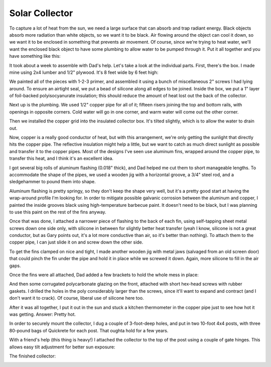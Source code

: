Solar Collector
===============

To capture a lot of heat from the sun, we need a large surface that can absorb
and trap radiant energy. Black objects absorb more radiation than white objects,
so we want it to be black. Air flowing around the object can cool it down, so we
want it to be enclosed in something that prevents air movement. Of course, since
we're trying to heat water, we'll want the enclosed black object to have some
plumbing to allow water to be pumped through it. Put it all together and you
have something like this:

.. image:: images/collector.jpg

It took about a week to assemble with Dad's help. Let's take a look at the
individual parts. First, there's the box. I made mine using 2x4 lumber and 1/2"
plywood. It's 8 feet wide by 6 feet high:

.. image:: images/collector_box.jpg

We painted all of the pieces with 1-2-3 primer, and assembled it using a bunch of
miscellaneous 2" screws I had lying around. To ensure an airtight seal, we put a
bead of silicone along all edges to be joined. Inside the box, we put a 1" layer
of foil-backed polyisocyanurate insulation; this should reduce the amount of
heat lost out the back of the collector.

Next up is the plumbing. We used 1/2" copper pipe for all of it; fifteen risers
joining the top and bottom rails, with openings in opposite corners. Cold water
will go in one corner, and warm water will come out the other corner.

.. image:: images/collector_plumbing.jpg

Then we installed the copper grid into the insulated collector box. It's tilted
slightly, which is to allow the water to drain out.

.. image:: images/collector_without_fins.jpg

Now, copper is a really good conductor of heat, but with this arrangement, we're
only getting the sunlight that directly hits the copper pipe. The reflective
insulation might help a little, but we want to catch as much direct sunlight as
possible and transfer it to the copper pipes. Most of the designs I've seen use
aluminum fins, wrapped around the copper pipe, to transfer this heat, and I
think it's an excellent idea.

I got several big rolls of aluminum flashing (0.018" thick), and Dad helped me
cut them to short manageable lengths. To accommodate the shape of the pipes, we
used a wooden jig with a horizontal groove, a 3/4" steel rod, and a sledgehammer
to pound them into shape.

.. image:: images/fin_forming.jpg

Aluminum flashing is pretty springy, so they don't keep the shape very well, but
it's a pretty good start at having the wrap-around profile I'm looking for. In
order to mitigate possible galvanic corrosion between the aluminum and copper, I
painted the inside grooves black using high-temperature barbecue paint. It
doesn't need to be black, but I was planning to use this paint on the rest of
the fins anyway.

.. image:: images/formed_fins.jpg

Once that was done, I attached a narrower piece of flashing to the back of each
fin, using self-tapping sheet metal screws down one side only, with silicone in
between for slightly better heat transfer (yeah I know, silicone is not a great
conductor, but as Gary points out, it's a lot more conductive than air, so it's
better than nothing). To attach them to the copper pipe, I can just slide it on
and screw down the other side.

.. image:: images/fin_close_up.jpg

To get the fins clamped on nice and tight, I made another wooden jig with metal
jaws (salvaged from an old screen door) that could pinch the fin under the pipe
and hold it in place while we screwed it down. Again, more silicone to fill in
the air gaps.

Once the fins were all attached, Dad added a few brackets to hold the whole mess
in place:

.. image:: images/fins_attached.jpg

And then some corrugated polycarbonate glazing on the front, attached with short
hex-head screws with rubber gaskets. I drilled the holes in the poly
considerably larger than the screws, since it'll want to expand and contract
(and I don't want it to crack). Of course, liberal use of silicone here too.

After it was all together, I put it out in the sun and stuck a kitchen
thermometer in the copper pipe just to see how hot it was getting. Answer:
Pretty hot.

.. image:: images/collector_176.jpg

In order to securely mount the collector, I dug a couple of 3-foot-deep holes,
and put in two 10-foot 4x4 posts, with three 80-pound bags of Quickrete for each
post. That oughta hold for a few years.

.. image:: images/collector_posts.jpg

With a friend's help (this thing is heavy!) I attached the collector to the top
of the post using a couple of gate hinges. This allows easy tilt adjustment for
better sun exposure:

.. image:: images/collector_hinge.jpg

The finished collector:

.. image:: images/finished_collector.jpg


